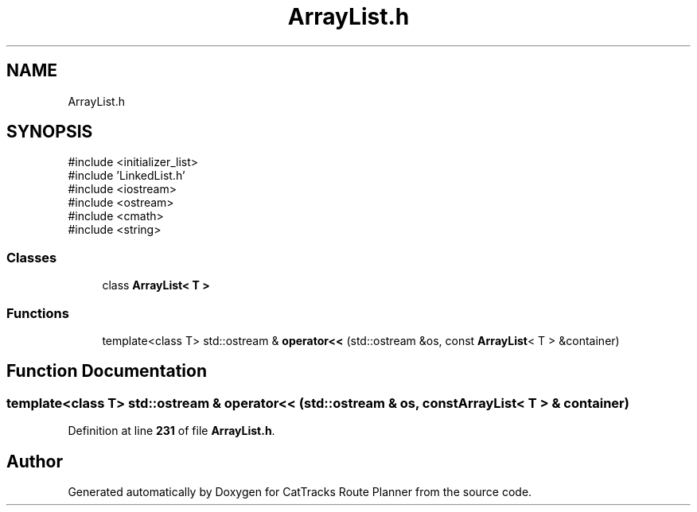 .TH "ArrayList.h" 3 "CatTracks Route Planner" \" -*- nroff -*-
.ad l
.nh
.SH NAME
ArrayList.h
.SH SYNOPSIS
.br
.PP
\fR#include <initializer_list>\fP
.br
\fR#include 'LinkedList\&.h'\fP
.br
\fR#include <iostream>\fP
.br
\fR#include <ostream>\fP
.br
\fR#include <cmath>\fP
.br
\fR#include <string>\fP
.br

.SS "Classes"

.in +1c
.ti -1c
.RI "class \fBArrayList< T >\fP"
.br
.in -1c
.SS "Functions"

.in +1c
.ti -1c
.RI "template<class T> std::ostream & \fBoperator<<\fP (std::ostream &os, const \fBArrayList\fP< T > &container)"
.br
.in -1c
.SH "Function Documentation"
.PP 
.SS "template<class T> std::ostream & operator<< (std::ostream & os, const \fBArrayList\fP< T > & container)"

.PP
Definition at line \fB231\fP of file \fBArrayList\&.h\fP\&.
.SH "Author"
.PP 
Generated automatically by Doxygen for CatTracks Route Planner from the source code\&.
